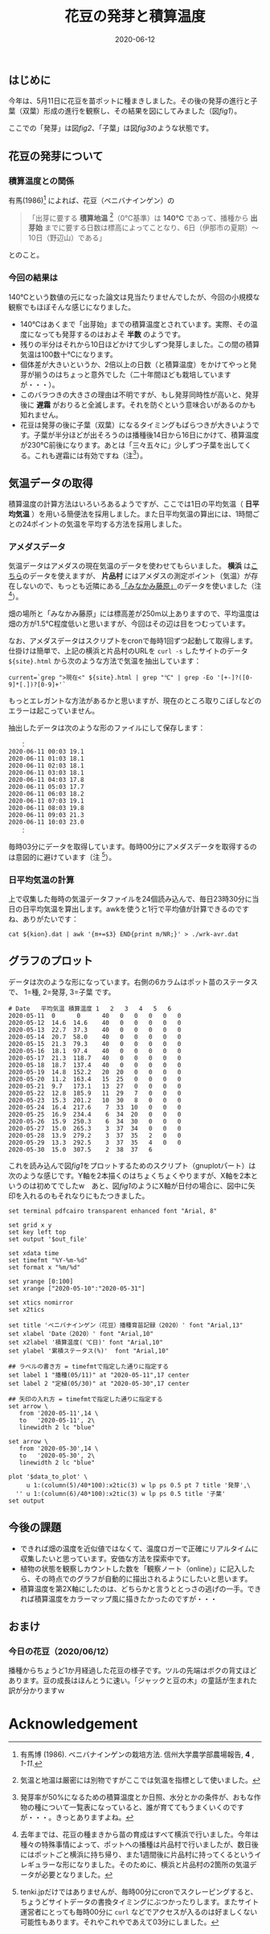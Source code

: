 #+title: 花豆の発芽と積算温度
#+date: 2020-06-12

#+hugo_base_dir: ~/blog-peace/hugo-site/
#+hugo_section: posts
#+options: toc:nil num:nil author:nil
#+link: file file+sys:../static/
#+draft: false

** はじめに
今年は、5月11日に花豆を苗ポットに種まきしました。その後の発芽の進行と子葉（双葉）形成の進行を観察し、その結果を図にしてみました（図[[fig1]]）。

#+name: fig1
#+caption: 花豆の発芽と子葉になるまでの経過（ /N=40/ ）。Y軸は種・苗のステータス（種、発芽、子葉）を累積パーセントにしたものです。X軸の第1軸は年月日、第2軸は積算温度（ /℃/ ）。
#+attr_org: :width 300px
#+attr_html: :width 500px
[[file:out-sprouting0530.png]]

ここでの「発芽」は図[[fig2]]、「子葉」は図[[fig3]]のような状態です。

#+name: fig2
#+caption: 発芽の状態。芽の先端が地中から出たかどうかを判断基準としました。花豆では、まず軸の部分がアーチ状になって土から出てきて、先端部分は最後に地中からアタマをもたげます。
#+attr_org: :width 300px
#+attr_html: :width 300px
[[file:status02.jpg]]


#+name: fig3
#+caption: 子葉になった状態。2枚の子葉の広がり角度がおよそ100度以上になったかどうかを判断基準としました。
#+attr_org: :width 300px
#+attr_html: :width 300px
[[file:sprout-子葉.jpg]]

** 花豆の発芽について
*** 積算温度との関係
有馬(1986)[fn:arima1986] によれば、花豆（ベニバナインゲン）の
#+begin_quote
「出芽に要する *積算地温* [fn:ondo_vs_chion]（0℃基準）は *140℃* であって、播種から *出芽始* までに要する日数は標高によってことなり、6日（伊那市の夏期）〜10日（野辺山）である」
#+end_quote
とのこと。


[fn:arima1986]  有馬博 (1986). ベニバナインゲンの栽培方法. 信州大学農学部農場報告, *4* , /1-11/.
[fn:ondo_vs_chion] 気温と地温は厳密には別物ですがここでは気温を指標として使いました。

*** 今回の結果は
140℃という数値の元になった論文は見当たりませんでしたが、今回の小規模な観察でもほぼそんな感じになりました。

- 140℃はあくまで「出芽始」までの積算温度とされています。実際、その温度になっても発芽するのはおよそ *半数* のようです。
- 残りの半分はそれから10日ほどかけて少しずつ発芽しました。この間の積算気温は100数十℃になります。
- 個体差が大きいというか、2倍以上の日数（と積算温度）をかけてやっと発芽が揃うのはちょっと意外でした（二十年間ほども栽培していますが・・・）。
- このバラつきの大きさの理由は不明ですが、もし発芽同時性が高いと、発芽後に *遅霜* がおりると全滅します。それを防ぐという意味合いがあるのかも知れません。
- 花豆は発芽の後に子葉（双葉）になるタイミングもばらつきが大きいようです。子葉が半分ほどが出そろうのは播種後14日から16日にかけて、積算温度が230℃前後になります。あとは「三々五々に」少しずつ子葉を出してくる。これも遅霜には有効ですね（注[fn:half-germ]）。

[fn:half-germ] 発芽率が50%になるための積算温度とか日照、水分とかの条件が、おもな作物の種について一覧表になっていると、誰が育ててもうまくいくのですが・・・。きっとありますよね。

** 気温データの取得
積算温度の計算方法はいろいろあるようですが、ここでは1日の平均気温（ *日平均気温* ）を用いる簡便法を採用しました。また日平均気温の算出には、1時間ごとの24ポイントの気温を平均する方法を採用しました。

*** アメダスデータ
気温データはアメダスの現在気温のデータを使わせてもらいました。 *横浜* は[[https://tenki.jp/amedas/3/17/46106.html][こちら]]のデータを使えますが、 *片品村* にはアメダスの測定ポイント（気温）が存在しないので、もっとも近隣にある[[https://tenki.jp/amedas/3/13/42046.html][「みなかみ藤原」]]のデータを使いました（注 [fn:why-two-places]）。

畑の場所と「みなかみ藤原」には標高差が250m以上ありますので、平均温度は畑の方が1.5℃程度低いと思いますが、今回はその辺は目をつむっています。

[fn:why-two-places]  去年までは、花豆の種まきから苗の育成はすべて横浜で行いました。今年は種々の特殊事情によって、ポットへの播種は片品村で行いましたが、数日後にはポットごと横浜に持ち帰り、また1週間後に片品村に持ってくるというイレギュラーな形になりました。そのために、横浜と片品村の2箇所の気温データが必要となりました。


なお、アメダスデータはスクリプトをcronで毎時1回ずつ起動して取得します。仕掛けは簡単で、上記の横浜と片品村のURLを =curl -s= したサイトのデータ =${site}.html= から次のような方法で気温を抽出しています：
#+begin_src shell
current=`grep ">現在<" ${site}.html | grep "℃" | grep -Eo '[+-]?([0-9]*[.])?[0-9]+'`
#+end_src
もっとエレガントな方法があるかと思いますが、現在のところ取りこぼしなどのエラーは起こっていません。

抽出したデータは次のような形のファイルにして保存します：
#+begin_src
　　：
2020-06-11 00:03 19.1
2020-06-11 01:03 18.1
2020-06-11 02:03 18.1
2020-06-11 03:03 18.1
2020-06-11 04:03 17.8
2020-06-11 05:03 17.7
2020-06-11 06:03 18.2
2020-06-11 07:03 19.1
2020-06-11 08:03 19.8
2020-06-11 09:03 21.3
2020-06-11 10:03 23.0
　　：
#+end_src
毎時03分にデータを取得しています。毎時00分にアメダスデータを取得するのは意図的に避けています（注 [fn:use003]）。

[fn:use003] tenki.jpだけではありませんが、毎時00分にcronでスクレーピングすると、ちょうどサイトデータの書換タイミングにぶつかったりします。またサイト運営者にとっても毎時00分に =curl= などでアクセスが入るのは好ましくない可能性もあります。それやこれやであえて03分にしました。

*** 日平均気温の計算
上で収集した毎時の気温データファイルを24個読み込んで、毎日23時30分に当日の日平均気温を算出します。awkを使うと1行で平均値が計算できるのですね、ありがたいです：
#+begin_src shell
cat ${kion}.dat | awk '{m+=$3} END{print m/NR;}' > ./wrk-avr.dat
#+end_src

** グラフのプロット
データは次のような形になっています。右側の6カラムはポット苗のステータスで、
1=種, 2=発芽, 3=子葉 です。
#+begin_src
# Date   平均気温 積算温度 1   2   3   4   5   6
2020-05-11  0      0      40   0   0   0   0   0
2020-05-12  14.6  14.6    40   0   0   0   0   0
2020-05-13  22.7  37.3    40   0   0   0   0   0  
2020-05-14  20.7  58.0    40   0   0   0   0   0  
2020-05-15  21.3  79.3    40   0   0   0   0   0  
2020-05-16  18.1  97.4    40   0   0   0   0   0  
2020-05-17  21.3  118.7   40   0   0   0   0   0
2020-05-18  18.7  137.4   40   0   0   0   0   0
2020-05-19  14.8  152.2   20  20   0   0   0   0
2020-05-20  11.2  163.4   15  25   0   0   0   0        
2020-05-21  9.7   173.1   13  27   0   0   0   0        
2020-05-22  12.8  185.9   11  29   7   0   0   0
2020-05-23  15.3  201.2   10  30   8   0   0   0
2020-05-24  16.4  217.6    7  33  10   0   0   0
2020-05-25  16.9  234.4    6  34  20   0   0   0
2020-05-26  15.9  250.3    6  34  30   0   0   0 
2020-05-27  15.0  265.3    3  37  34   0   0   0
2020-05-28  13.9  279.2    3  37  35   2   0   0     
2020-05-29  13.3  292.5    3  37  35   4   0   0
2020-05-30  15.0  307.5    2  38  37   6   
#+end_src

これを読み込んで図[[fig1]]をプロットするためのスクリプト（gnuplotパート）は次のような感じです。Y軸を2本描くのはちょくちょくやりますが、X軸を2本というのは初めてでしたw　あと、図[[fig1]]のようにX軸が日付の場合に、図中に矢印を入れるのもそれなりにもたつきました。
#+begin_src 
  set terminal pdfcairo transparent enhanced font "Arial, 8"

  set grid x y                                    
  set key left top
  set output '$out_file'

  set xdata time
  set timefmt "%Y-%m-%d"
  set format x "%m/%d"

  set yrange [0:100] 
  set xrange ["2020-05-10":"2020-05-31"]

  set xtics nomirror
  set x2tics

  set title 'ベニバナインゲン（花豆）播種育苗記録（2020）' font "Arial,13"
  set xlabel 'Date（2020）' font "Arial,10"
  set x2label '積算温度( ℃日)' font "Arial,10"
  set ylabel '累積ステータス(%)'  font "Arial,10"

  ## ラベルの書き方 = timefmtで指定した通りに指定する
  set label 1 "播種(05/11)" at "2020-05-11",17 center
  set label 2 "定植(05/30)" at "2020-05-30",17 center

  ## 矢印の入れ方 = timefmtで指定した通りに指定する
  set arrow \
     from '2020-05-11',14 \
     to   '2020-05-11', 2\
     linewidth 2 lc "blue"

  set arrow \
     from '2020-05-30',14 \
     to   '2020-05-30', 2\
     linewidth 2 lc "blue"

  plot '$data_to_plot' \
	   u 1:(column(5)/40*100):x2tic(3) w lp ps 0.5 pt 7 title '発芽',\
	'' u 1:(column(6)/40*100):x2tic(3) w lp ps 0.5 title '子葉'
  set output
#+end_src

** 今後の課題
- できれば畑の温度を近似値ではなくて、温度ロガーで正確にリアルタイムに収集したいと思っています。安価な方法を探索中です。
- 植物の状態を観察しカウントした数を「観察ノート（online）」に記入したら、その時点でのグラフが自動的に描出されるようにしたいと思います。
- 積算温度を第2X軸にしたのは、どちらかと言うととっさの逃げの一手。できれば積算温度をカラーマップ風に描きたかったのですが・・・

** おまけ
*** 今日の花豆（2020/06/12）
播種からちょうど1か月経過した花豆の様子です。ツルの先端はボクの背丈ほどあります。豆の成長はほんとうに速い。「ジャックと豆の木」の童話が生まれた訳が分かりますｗ

#+name: hanamame-today1
#+caption: 播種後1か月目の花豆。
#+attr_org: :width 300px
#+attr_html: :width 300px
[[file:today1.jpg]]

#+name: hanamame-today2
#+caption: 花豆トンネルの風景。
#+attr_org: :width 300px
#+attr_html: :width 300px
[[file:today2.jpg]]


* Acknowledgement

# Local Variables:
# eval: (org-hugo-auto-export-mode)
# End:
